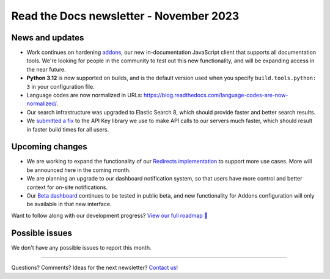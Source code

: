 .. post:: Nov 3, 2023
   :tags: newsletter, python
   :author: Eric
   :category: Newsletter

Read the Docs newsletter - November 2023
========================================


News and updates
----------------

* Work continues on hardening `addons <https://github.com/readthedocs/addons/>`_, our new in-documentation JavaScript client that supports all documentation tools. We're looking for people in the community to test out this new functionality, and will be expanding access in the near future.
* **Python 3.12** is now supported on builds, and is the default version used when you specify ``build.tools.python: 3`` in your configuration file.
* Language codes are now normalized in URLs: https://blog.readthedocs.com/language-codes-are-now-normalized/.
* Our search infrastructure was upgraded to Elastic Search 8, which should provide faster and better search results.
* We `submitted a fix <https://github.com/florimondmanca/djangorestframework-api-key/pull/244>`_ to the API Key library we use to make API calls to our servers much faster, which should result in faster build times for all users.


Upcoming changes
----------------

* We are working to expand the functionality of our `Redirects implementation <https://github.com/readthedocs/readthedocs.org/pull/10825>`_ to support more use cases. More will be announced here in the coming month.
* We are planning an upgrade to our dashboard notification system, so that users have more control and better context for on-site notifications.
* Our `Beta dashboard <https://beta.readthedocs.org/dashboard/>`_ continues to be tested in public beta, and new functionality for Addons configuration will only be available in that new interface.

Want to follow along with our development progress? `View our full roadmap 📍️`_

.. _View our full roadmap 📍️: https://github.com/orgs/readthedocs/projects/156/views/1
.. _reach out: https://readthedocs.org/support/

Possible issues
---------------

We don't have any possible issues to report this month.

-------

Questions? Comments? Ideas for the next newsletter? `Contact us`_!

.. Keeping this here for now, in case we need to link to ourselves :)

.. _Contact us: mailto:hello@readthedocs.org


